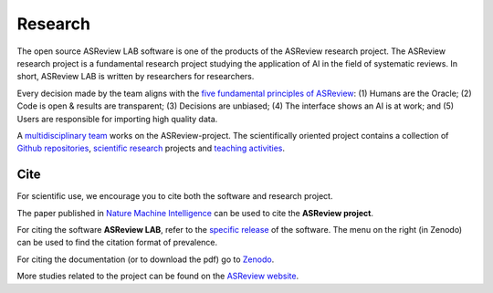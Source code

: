 Research
========

The open source ASReview LAB software is one of the products of the ASReview
research project. The ASReview research project is a fundamental research
project studying the application of AI in the field of systematic reviews. In
short, ASReview LAB is written by researchers for researchers.

Every decision made by the team aligns with the `five fundamental principles
of ASReview <https://asreview.nl/blog/the-zen-of-elas/>`_: (1) Humans are the
Oracle; (2) Code is open & results are transparent; (3) Decisions are
unbiased; (4) The interface shows an AI is at work; and (5) Users are
responsible for importing high quality data.

A `multidisciplinary team <https://asreview.nl/about/>`_ works on the
ASReview-project. The scientifically oriented project contains a collection of
`Github repositories <https://github.com/asreview>`_, `scientific research
<https://asreview.nl/research/>`_ projects and `teaching activities
<https://asreview.nl/academy/>`_.

Cite
~~~~

For scientific use, we encourage you to cite both the software and research
project.

The paper published in `Nature Machine Intelligence <https://www.nature.com/articles/s42256-020-00287-7>`_ can be used to cite the **ASReview project**.

For citing the software **ASReview LAB**, refer to the `specific release
<https://doi.org/10.5281/zenodo.3345592>`_ of the software. The menu on the
right (in Zenodo) can be used to find the citation format of prevalence.

For citing the documentation (or to download the pdf) go to `Zenodo <https://doi.org/10.5281/zenodo.4287119>`_.

More studies related to the project can be found on the
`ASReview website <https://asreview.nl/research/>`_.
